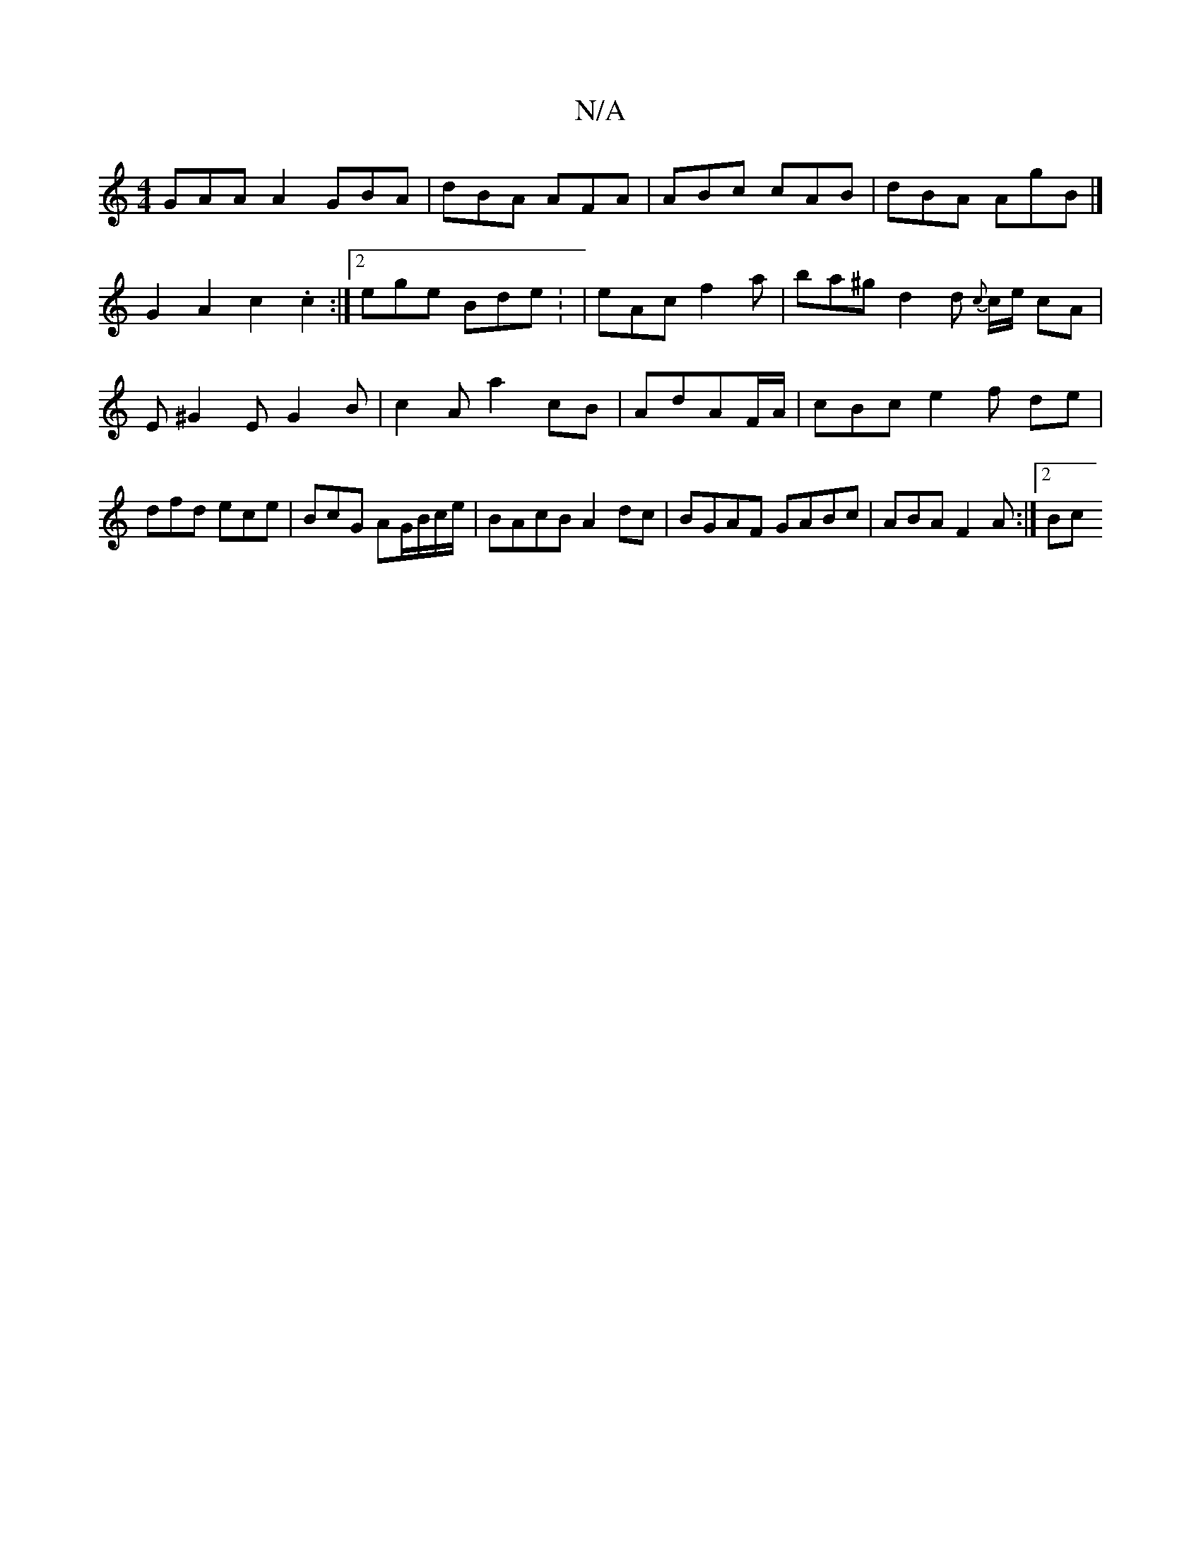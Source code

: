 X:1
T:N/A
M:4/4
R:N/A
K:Cmajor
 GAA A2 GBA|dBA AFA| ABc cAB|dBA AgB|]
G2 A2 c2 .c2 :|2 ege Bde : | eAc f2a|ba^g d2 d {c}c/e/ cA|E^G2E G2 B|c2A a2 cB | AdAF/A/2|cBc e2f de|dfd ece|BcG AG/B/c/e/ | BAcB A2 dc | BGAF GABc|ABA F2A:|2 Bc